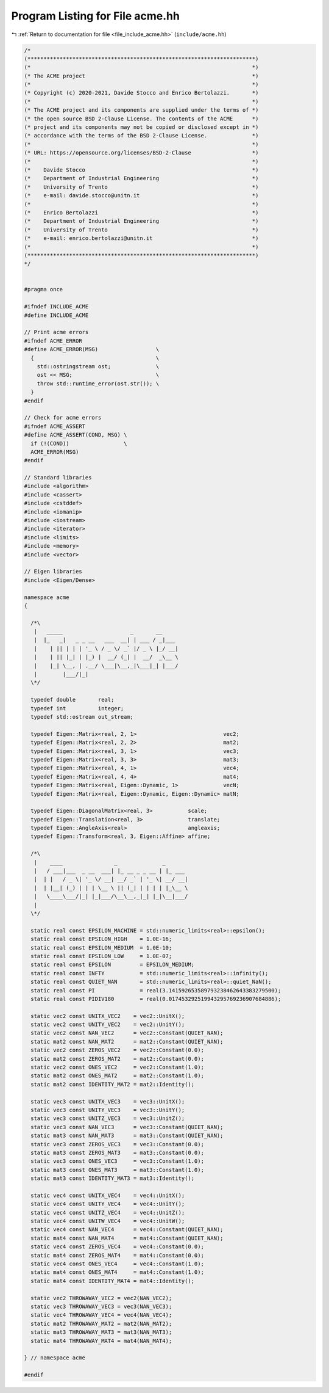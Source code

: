 
.. _program_listing_file_include_acme.hh:

Program Listing for File acme.hh
================================

|exhale_lsh| :ref:`Return to documentation for file <file_include_acme.hh>` (``include/acme.hh``)

.. |exhale_lsh| unicode:: U+021B0 .. UPWARDS ARROW WITH TIP LEFTWARDS

.. code-block:: cpp

   /*
   (***********************************************************************)
   (*                                                                     *)
   (* The ACME project                                                    *)
   (*                                                                     *)
   (* Copyright (c) 2020-2021, Davide Stocco and Enrico Bertolazzi.       *)
   (*                                                                     *)
   (* The ACME project and its components are supplied under the terms of *)
   (* the open source BSD 2-Clause License. The contents of the ACME      *)
   (* project and its components may not be copied or disclosed except in *)
   (* accordance with the terms of the BSD 2-Clause License.              *)
   (*                                                                     *)
   (* URL: https://opensource.org/licenses/BSD-2-Clause                   *)
   (*                                                                     *)
   (*    Davide Stocco                                                    *)
   (*    Department of Industrial Engineering                             *)
   (*    University of Trento                                             *)
   (*    e-mail: davide.stocco@unitn.it                                   *)
   (*                                                                     *)
   (*    Enrico Bertolazzi                                                *)
   (*    Department of Industrial Engineering                             *)
   (*    University of Trento                                             *)
   (*    e-mail: enrico.bertolazzi@unitn.it                               *)
   (*                                                                     *)
   (***********************************************************************)
   */
   
   
   #pragma once
   
   #ifndef INCLUDE_ACME
   #define INCLUDE_ACME
   
   // Print acme errors
   #ifndef ACME_ERROR
   #define ACME_ERROR(MSG)                  \
     {                                      \
       std::ostringstream ost;              \
       ost << MSG;                          \
       throw std::runtime_error(ost.str()); \
     }
   #endif
   
   // Check for acme errors
   #ifndef ACME_ASSERT
   #define ACME_ASSERT(COND, MSG) \
     if (!(COND))                 \
     ACME_ERROR(MSG)
   #endif
   
   // Standard libraries
   #include <algorithm>
   #include <cassert>
   #include <cstddef>
   #include <iomanip>
   #include <iostream>
   #include <iterator>
   #include <limits>
   #include <memory>
   #include <vector>
   
   // Eigen libraries
   #include <Eigen/Dense>
   
   namespace acme
   {
   
     /*\
      |   _____                     _       __
      |  |_   _|   _ _ __   ___  __| | ___ / _|___
      |    | || | | | '_ \ / _ \/ _` |/ _ \ |_/ __|
      |    | || |_| | |_) |  __/ (_| |  __/  _\__ \
      |    |_| \__, | .__/ \___|\__,_|\___|_| |___/
      |        |___/|_|
     \*/
   
     typedef double       real;       
     typedef int          integer;    
     typedef std::ostream out_stream; 
   
     typedef Eigen::Matrix<real, 2, 1>                           vec2; 
     typedef Eigen::Matrix<real, 2, 2>                           mat2; 
     typedef Eigen::Matrix<real, 3, 1>                           vec3; 
     typedef Eigen::Matrix<real, 3, 3>                           mat3; 
     typedef Eigen::Matrix<real, 4, 1>                           vec4; 
     typedef Eigen::Matrix<real, 4, 4>                           mat4; 
     typedef Eigen::Matrix<real, Eigen::Dynamic, 1>              vecN; 
     typedef Eigen::Matrix<real, Eigen::Dynamic, Eigen::Dynamic> matN; 
   
     typedef Eigen::DiagonalMatrix<real, 3>           scale;     
     typedef Eigen::Translation<real, 3>              translate; 
     typedef Eigen::AngleAxis<real>                   angleaxis; 
     typedef Eigen::Transform<real, 3, Eigen::Affine> affine;    
   
     /*\
      |    ____                _              _
      |   / ___|___  _ __  ___| |_ __ _ _ __ | |_ ___
      |  | |   / _ \| '_ \/ __| __/ _` | '_ \| __/ __|
      |  | |__| (_) | | | \__ \ || (_| | | | | |_\__ \
      |   \____\___/|_| |_|___/\__\__,_|_| |_|\__|___/
      |
     \*/
   
     static real const EPSILON_MACHINE = std::numeric_limits<real>::epsilon();      
     static real const EPSILON_HIGH    = 1.0E-16;                                   
     static real const EPSILON_MEDIUM  = 1.0E-10;                                   
     static real const EPSILON_LOW     = 1.0E-07;                                   
     static real const EPSILON         = EPSILON_MEDIUM;                            
     static real const INFTY           = std::numeric_limits<real>::infinity();     
     static real const QUIET_NAN       = std::numeric_limits<real>::quiet_NaN();    
     static real const PI              = real(3.141592653589793238462643383279500); 
     static real const PIDIV180        = real(0.017453292519943295769236907684886); 
   
     static vec2 const UNITX_VEC2    = vec2::UnitX();             
     static vec2 const UNITY_VEC2    = vec2::UnitY();             
     static vec2 const NAN_VEC2      = vec2::Constant(QUIET_NAN); 
     static mat2 const NAN_MAT2      = mat2::Constant(QUIET_NAN); 
     static vec2 const ZEROS_VEC2    = vec2::Constant(0.0);       
     static mat2 const ZEROS_MAT2    = mat2::Constant(0.0);       
     static vec2 const ONES_VEC2     = vec2::Constant(1.0);       
     static mat2 const ONES_MAT2     = mat2::Constant(1.0);       
     static mat2 const IDENTITY_MAT2 = mat2::Identity();          
   
     static vec3 const UNITX_VEC3    = vec3::UnitX();             
     static vec3 const UNITY_VEC3    = vec3::UnitY();             
     static vec3 const UNITZ_VEC3    = vec3::UnitZ();             
     static vec3 const NAN_VEC3      = vec3::Constant(QUIET_NAN); 
     static mat3 const NAN_MAT3      = mat3::Constant(QUIET_NAN); 
     static vec3 const ZEROS_VEC3    = vec3::Constant(0.0);       
     static mat3 const ZEROS_MAT3    = mat3::Constant(0.0);       
     static vec3 const ONES_VEC3     = vec3::Constant(1.0);       
     static mat3 const ONES_MAT3     = mat3::Constant(1.0);       
     static mat3 const IDENTITY_MAT3 = mat3::Identity();          
   
     static vec4 const UNITX_VEC4    = vec4::UnitX();             
     static vec4 const UNITY_VEC4    = vec4::UnitY();             
     static vec4 const UNITZ_VEC4    = vec4::UnitZ();             
     static vec4 const UNITW_VEC4    = vec4::UnitW();             
     static vec4 const NAN_VEC4      = vec4::Constant(QUIET_NAN); 
     static mat4 const NAN_MAT4      = mat4::Constant(QUIET_NAN); 
     static vec4 const ZEROS_VEC4    = vec4::Constant(0.0);       
     static mat4 const ZEROS_MAT4    = mat4::Constant(0.0);       
     static vec4 const ONES_VEC4     = vec4::Constant(1.0);       
     static mat4 const ONES_MAT4     = mat4::Constant(1.0);       
     static mat4 const IDENTITY_MAT4 = mat4::Identity();          
   
     static vec2 THROWAWAY_VEC2 = vec2(NAN_VEC2); 
     static vec3 THROWAWAY_VEC3 = vec3(NAN_VEC3); 
     static vec4 THROWAWAY_VEC4 = vec4(NAN_VEC4); 
     static mat2 THROWAWAY_MAT2 = mat2(NAN_MAT2); 
     static mat3 THROWAWAY_MAT3 = mat3(NAN_MAT3); 
     static mat4 THROWAWAY_MAT4 = mat4(NAN_MAT4); 
   
   } // namespace acme
   
   #endif
   
